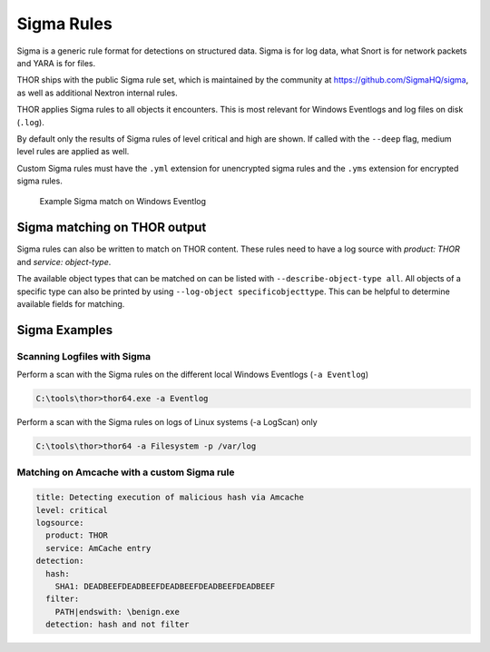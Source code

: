 .. Index:: Sigma Rules

Sigma Rules
===========

Sigma is a generic rule format for detections on structured data. Sigma is for
log data, what Snort is for network packets and YARA is for files.

THOR ships with the public Sigma rule set, which
is maintained by the community at `<https://github.com/SigmaHQ/sigma>`_,
as well as additional Nextron internal rules.

THOR applies Sigma rules to all objects it encounters. This is most relevant
for Windows Eventlogs and log files on disk (``.log``).

By default only the results of Sigma rules of level critical and high are shown.
If called with the ``--deep`` flag, medium level rules are applied as well.

Custom Sigma rules must have the ``.yml`` extension for unencrypted sigma rules
and the ``.yms`` extension for encrypted sigma rules.

.. figure:: ../images/image31.png
   :alt: Example Sigma match on Windows Eventlog

   Example Sigma match on Windows Eventlog

Sigma matching on THOR output
^^^^^^^^^^^^^^^^^^^^^^^^^^^^^

Sigma rules can also be written to match on THOR content.
These rules need to have a log source with `product: THOR`
and `service: object-type`.

The available object types that can be matched on can be listed with
``--describe-object-type all``. All objects of a specific type can also be
printed by using ``--log-object specificobjecttype``. This can be helpful
to determine available fields for matching.

Sigma Examples
^^^^^^^^^^^^^^

Scanning Logfiles with Sigma
****************************

Perform a scan with the Sigma rules on the different local Windows
Eventlogs (``-a Eventlog``)

.. code-block:: doscon

   C:\tools\thor>thor64.exe -a Eventlog

Perform a scan with the Sigma rules on logs of Linux systems (-a
LogScan) only

.. code-block:: doscon

   C:\tools\thor>thor64 -a Filesystem -p /var/log

Matching on Amcache with a custom Sigma rule
********************************************

.. code-block:: yaml

  title: Detecting execution of malicious hash via Amcache
  level: critical
  logsource:
    product: THOR
    service: AmCache entry
  detection:
    hash:
      SHA1: DEADBEEFDEADBEEFDEADBEEFDEADBEEFDEADBEEF
    filter:
      PATH|endswith: \benign.exe
    detection: hash and not filter

